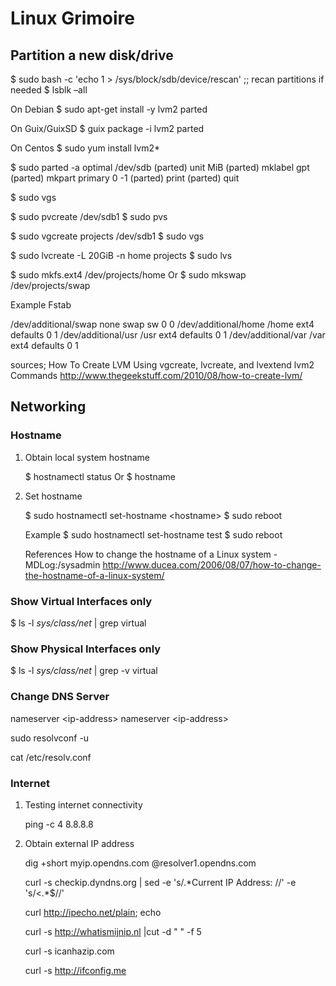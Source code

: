* Linux Grimoire
** Partition a new disk/drive

$ sudo bash -c 'echo 1 > /sys/block/sdb/device/rescan' ;; recan partitions if needed
$ lsblk --all

On Debian
$ sudo apt-get install -y lvm2 parted

On Guix/GuixSD
$ guix package -i lvm2 parted

On Centos
$ sudo yum install lvm2*

$ sudo parted -a optimal /dev/sdb
(parted) unit MiB
(parted) mklabel gpt
(parted) mkpart primary 0 -1
(parted) print
(parted) quit

$ sudo vgs

$ sudo pvcreate /dev/sdb1
$ sudo pvs

$ sudo vgcreate projects /dev/sdb1
$ sudo vgs

$ sudo lvcreate -L 20GiB -n home projects
$ sudo lvs

$ sudo mkfs.ext4 /dev/projects/home
Or
$ sudo mkswap /dev/projects/swap

Example Fstab

# Additional filesystems
/dev/additional/swap      none            swap    sw              0       0
/dev/additional/home      /home           ext4    defaults        0       1
/dev/additional/usr       /usr            ext4    defaults        0       1
/dev/additional/var       /var            ext4    defaults        0       1


sources;
How To Create LVM Using vgcreate, lvcreate, and lvextend lvm2 Commands
http://www.thegeekstuff.com/2010/08/how-to-create-lvm/

** Networking
*** Hostname
**** Obtain local system hostname

$ hostnamectl status
Or
$ hostname
**** Set hostname

$ sudo hostnamectl set-hostname <hostname>
$ sudo reboot

Example
$ sudo hostnamectl set-hostname test
$ sudo reboot

References
How to change the hostname of a Linux system - MDLog:/sysadmin
http://www.ducea.com/2006/08/07/how-to-change-the-hostname-of-a-linux-system/
*** Show Virtual Interfaces only

$ ls -l /sys/class/net/ | grep virtual
*** Show Physical Interfaces only

$ ls -l /sys/class/net/ | grep -v virtual

*** Change DNS Server

# /etc/resolvconf/resolv.conf.d/base
nameserver <ip-address>
nameserver <ip-address>

sudo resolvconf -u

cat /etc/resolv.conf

*** Internet
**** Testing internet connectivity

# ping one of the google dns servers
ping -c 4 8.8.8.8
**** Obtain external IP address

dig +short myip.opendns.com @resolver1.opendns.com

curl -s checkip.dyndns.org | sed -e 's/.*Current IP Address: //' -e 's/<.*$//'

curl http://ipecho.net/plain; echo

curl -s http://whatismijnip.nl |cut -d " " -f 5

curl -s icanhazip.com

curl -s http://ifconfig.me

